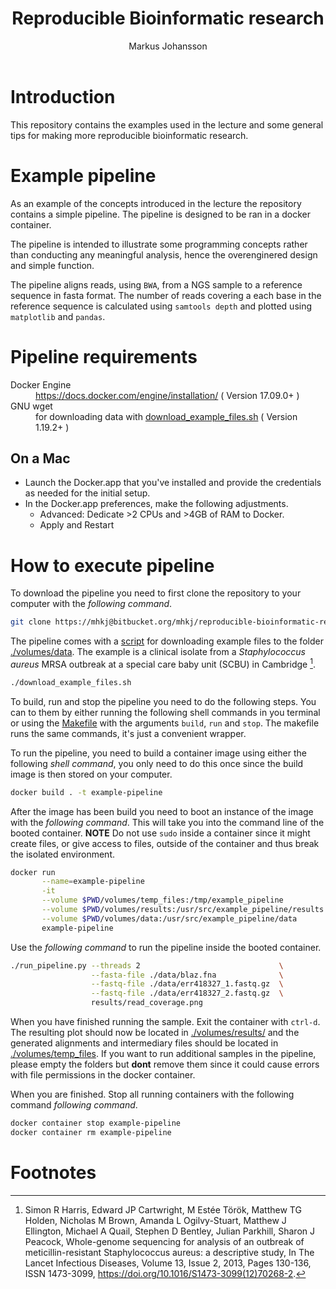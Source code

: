 #+TITLE: Reproducible Bioinformatic research
#+AUTHOR: Markus Johansson
#+EMAIL: markus.johansson@1928diagnostics.com
#+STARTUP: showall
#+PROPERTY: header-args:bash :exports code
#+OPTIONS: toc:nil ^:nil

* Introduction
This repository contains the examples used in the lecture and some general tips for making more reproducible bioinformatic research.

* Example pipeline
As an example of the concepts introduced in the lecture the repository contains a simple pipeline. The pipeline is designed to be ran in a docker container.

The pipeline is intended to illustrate some programming concepts rather than conducting any meaningful analysis, hence the overenginered design and simple function.

The pipeline aligns reads, using =BWA=, from a NGS sample to a reference sequence in fasta format. The number of reads covering a each base in the reference sequence is calculated using =samtools depth= and plotted using =matplotlib= and =pandas=.

#+NAME: pipeline-flowchart
#+CAPTION: Major components in the example pipeline.
#+BEGIN_SRC dot :file ./img/pipeline_overview.png :cmdline -Kdot -Tpng :results file :exports results
    digraph G {
      size="12,10"
      ratio=autor

      fq_data -> mapping -> depth -> plot -> result;
      fa_data -> index -> mapping;

      fq_data [shape=parallelogram, label="Raw NGS data"]
      fa_data [shape=parallelogram, label="Reference gene"]
      index [style=filled, fillcolor=azure2, shape=record, label="{ index reference|bwa index}"]
      mapping [style=filled, fillcolor=azure2, shape=record, label="{ mapp reads|bwa mem}"]
      depth [style=filled, fillcolor=azure2, shape=record, label="{ Calculate coverage|samtools depth }"]
      plot [style=filled, fillcolor=darkolivegreen3, shape=record, label="{ Plot read coverage|matplotlib & pandas }"]
      result [shape=note, label="read_cov.png"]
    }
#+END_SRC

#+RESULTS: pipeline-flowchart
[[file:./img/pipeline_overview.png]]

* Pipeline requirements
 - Docker Engine :: [[https://docs.docker.com/engine/installation/]] ( Version 17.09.0+ )
 - GNU wget :: for downloading data with [[./download_example_files.sh][download_example_files.sh]] ( Version 1.19.2+ )

** On a Mac
 - Launch the Docker.app that you've installed and provide the credentials as needed for the initial setup.
 - In the Docker.app preferences, make the following adjustments.
   + Advanced: Dedicate >2 CPUs and >4GB of RAM to Docker.
   + Apply and Restart

* How to execute pipeline
To download the pipeline you need to first clone the repository to your computer with the [[clone-repository][following command]].
#+NAME: clone-repository
#+BEGIN_SRC bash :exports code
git clone https://mhkj@bitbucket.org/mhkj/reproducible-bioinformatic-research.git
#+END_SRC

The pipeline comes with a [[./download_example_files.sh][script]] for downloading example files to the folder [[./volumes/data]]. The example is a clinical isolate from a  /Staphylococcus aureus/ MRSA outbreak at a special care baby unit (SCBU) in Cambridge [fn:1].

#+NAME: download-example-data
#+BEGIN_SRC bash
./download_example_files.sh
#+END_SRC

To build, run and stop the pipeline you need to do the following steps. You can to them by either running the following shell commands in you terminal or using the [[./Makefile][Makefile]] with the arguments =build=, =run= and =stop=. The makefile runs the same commands, it's just a convenient wrapper.

To run the pipeline, you need to build a container image using either the following [[build-container-image][shell command]], you only need to do this once since the build image is then stored on your computer.

#+NAME: build-container-image
#+BEGIN_SRC bash
docker build . -t example-pipeline
#+END_SRC

After the image has been build you need to boot an instance of the image with the [[run-pipeline-container][following command]]. This will take you into the command line of the booted container. *NOTE* Do not use =sudo= inside a container since it might create files, or give access to files, outside of the container and thus break the isolated environment.

#+NAME: run-pipeline-container
#+BEGIN_SRC bash
  docker run                                                              \
         --name=example-pipeline                                          \
         -it                                                              \
         --volume $PWD/volumes/temp_files:/tmp/example_pipeline           \
         --volume $PWD/volumes/results:/usr/src/example_pipeline/results  \
         --volume $PWD/volumes/data:/usr/src/example_pipeline/data        \
         example-pipeline
#+END_SRC

Use the [[run-pipeline][following command]] to run the pipeline inside the booted container.

#+NAME: run-pipeline
#+BEGIN_SRC bash
  ./run_pipeline.py --threads 2                               \
                    --fasta-file ./data/blaz.fna              \
                    --fastq-file ./data/err418327_1.fastq.gz  \
                    --fastq-file ./data/err418327_2.fastq.gz  \
                    results/read_coverage.png
#+END_SRC

When you have finished running the sample. Exit the container with =ctrl-d=. The resulting plot should now be located in [[./volumes/results/]] and the generated alignments and intermediary files should be located in [[./volumes/temp_files]]. If you want to run additional samples in the pipeline, please empty the folders but *dont* remove them since it could cause errors with file permissions in the docker container.

When you are finished. Stop all running containers with the following command [[stop-docker-container][following command]].

#+NAME: stop-docker-container
#+BEGIN_SRC bash
	docker container stop example-pipeline
	docker container rm example-pipeline
#+END_SRC

* Footnotes

[fn:1] Simon R Harris, Edward JP Cartwright, M Estée Török, Matthew TG Holden, Nicholas M Brown, Amanda L Ogilvy-Stuart, Matthew J Ellington, Michael A Quail, Stephen D Bentley, Julian Parkhill, Sharon J Peacock, Whole-genome sequencing for analysis of an outbreak of meticillin-resistant Staphylococcus aureus: a descriptive study, In The Lancet Infectious Diseases, Volume 13, Issue 2, 2013, Pages 130-136, ISSN 1473-3099, [[https://doi.org/10.1016/S1473-3099(12)70268-2]].
